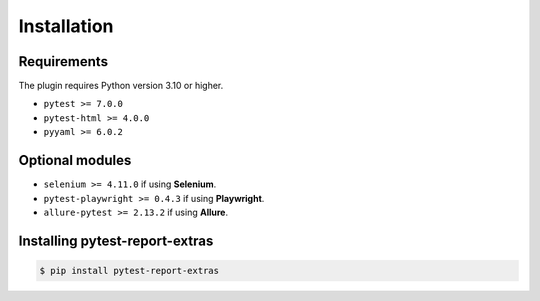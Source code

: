 ============
Installation
============

Requirements
------------

The plugin requires Python version 3.10 or higher.

* ``pytest >= 7.0.0``
* ``pytest-html >= 4.0.0``
* ``pyyaml >= 6.0.2``


Optional modules
----------------

* ``selenium >= 4.11.0`` if using **Selenium**.
* ``pytest-playwright >= 0.4.3`` if using **Playwright**.
* ``allure-pytest >= 2.13.2`` if using **Allure**.


Installing pytest-report-extras
--------------------------------

.. code-block:: bash

  $ pip install pytest-report-extras

